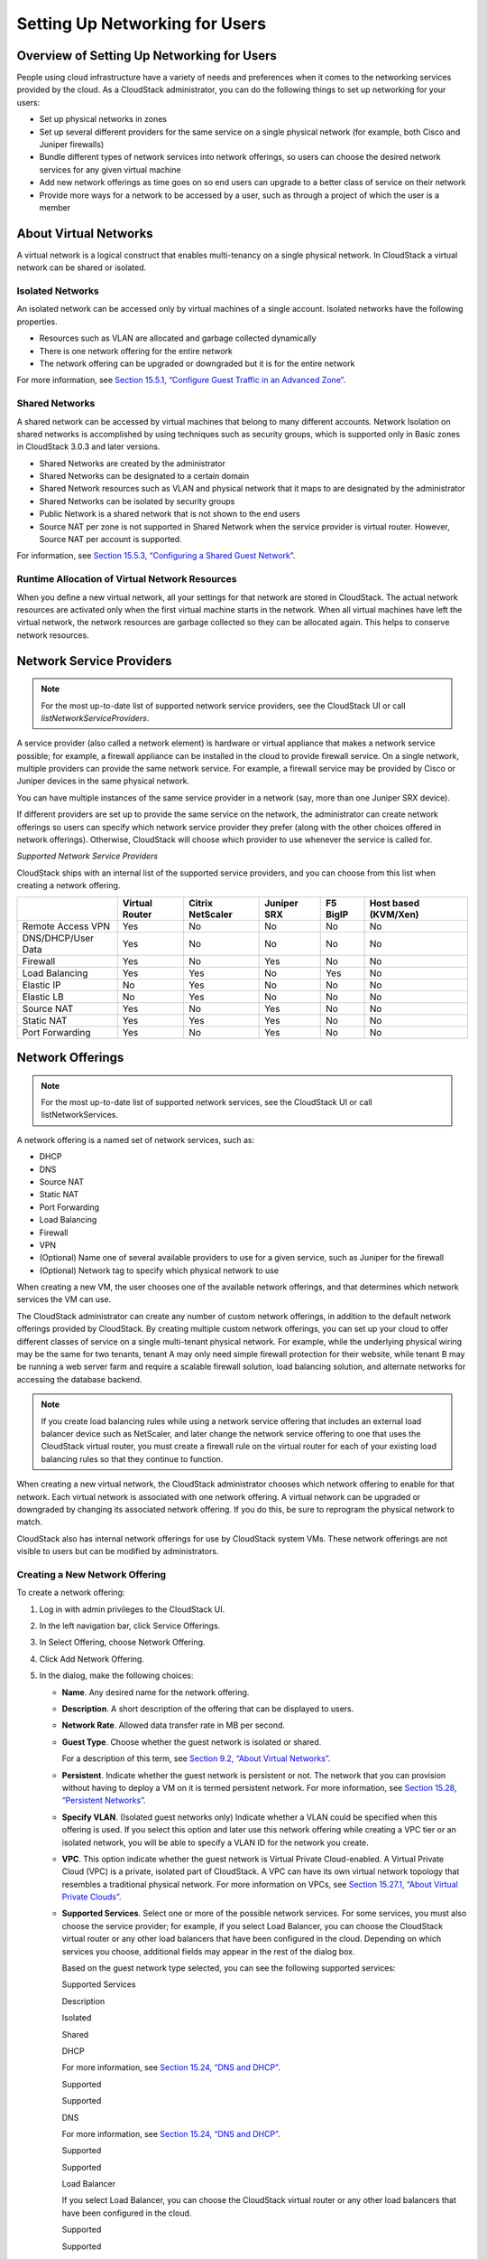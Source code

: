 .. Licensed to the Apache Software Foundation (ASF) under one
   or more contributor license agreements.  See the NOTICE file
   distributed with this work for additional information#
   regarding copyright ownership.  The ASF licenses this file
   to you under the Apache License, Version 2.0 (the
   "License"); you may not use this file except in compliance
   with the License.  You may obtain a copy of the License at
   http://www.apache.org/licenses/LICENSE-2.0
   Unless required by applicable law or agreed to in writing,
   software distributed under the License is distributed on an
   "AS IS" BASIS, WITHOUT WARRANTIES OR CONDITIONS OF ANY
   KIND, either express or implied.  See the License for the
   specific language governing permissions and limitations
   under the License.
   

Setting Up Networking for Users
===============================

Overview of Setting Up Networking for Users
------------------------------------------------

People using cloud infrastructure have a variety of needs and
preferences when it comes to the networking services provided by the
cloud. As a CloudStack administrator, you can do the following things to
set up networking for your users:

-  

   Set up physical networks in zones

-  

   Set up several different providers for the same service on a single
   physical network (for example, both Cisco and Juniper firewalls)

-  

   Bundle different types of network services into network offerings, so
   users can choose the desired network services for any given virtual
   machine

-  

   Add new network offerings as time goes on so end users can upgrade to
   a better class of service on their network

-  

   Provide more ways for a network to be accessed by a user, such as
   through a project of which the user is a member

About Virtual Networks
---------------------------

A virtual network is a logical construct that enables multi-tenancy on a
single physical network. In CloudStack a virtual network can be shared
or isolated.

Isolated Networks
~~~~~~~~~~~~~~~~~~~~~~~~

An isolated network can be accessed only by virtual machines of a single
account. Isolated networks have the following properties.

-  

   Resources such as VLAN are allocated and garbage collected
   dynamically

-  

   There is one network offering for the entire network

-  

   The network offering can be upgraded or downgraded but it is for the
   entire network

For more information, see `Section 15.5.1, “Configure Guest Traffic in
an Advanced Zone” <#configure-guest-traffic-in-advanced-zone>`__.

Shared Networks
~~~~~~~~~~~~~~~~~~~~~~

A shared network can be accessed by virtual machines that belong to many
different accounts. Network Isolation on shared networks is accomplished
by using techniques such as security groups, which is supported only in
Basic zones in CloudStack 3.0.3 and later versions.

-  

   Shared Networks are created by the administrator

-  

   Shared Networks can be designated to a certain domain

-  

   Shared Network resources such as VLAN and physical network that it
   maps to are designated by the administrator

-  

   Shared Networks can be isolated by security groups

-  

   Public Network is a shared network that is not shown to the end users

-  

   Source NAT per zone is not supported in Shared Network when the
   service provider is virtual router. However, Source NAT per account
   is supported.

For information, see `Section 15.5.3, “Configuring a Shared Guest
Network” <#creating-shared-network>`__.

Runtime Allocation of Virtual Network Resources
~~~~~~~~~~~~~~~~~~~~~~~~~~~~~~~~~~~~~~~~~~~~~~~~~~~~~~

When you define a new virtual network, all your settings for that
network are stored in CloudStack. The actual network resources are
activated only when the first virtual machine starts in the network.
When all virtual machines have left the virtual network, the network
resources are garbage collected so they can be allocated again. This
helps to conserve network resources.

Network Service Providers
------------------------------

.. note:: For the most up-to-date list of supported network service providers, see the CloudStack UI or call `listNetworkServiceProviders`.

A service provider (also called a network element) is hardware or
virtual appliance that makes a network service possible; for example, a
firewall appliance can be installed in the cloud to provide firewall
service. On a single network, multiple providers can provide the same
network service. For example, a firewall service may be provided by
Cisco or Juniper devices in the same physical network.

You can have multiple instances of the same service provider in a
network (say, more than one Juniper SRX device).

If different providers are set up to provide the same service on the
network, the administrator can create network offerings so users can
specify which network service provider they prefer (along with the other
choices offered in network offerings). Otherwise, CloudStack will choose
which provider to use whenever the service is called for.

*Supported Network Service Providers*

CloudStack ships with an internal list of the supported service
providers, and you can choose from this list when creating a network
offering.

+----------------------+-----------+------------+----------+-------------+-------------+
|                      | Virtual   | Citrix     | Juniper  | F5 BigIP    | Host based  |
|                      | Router    | NetScaler  | SRX      |             | (KVM/Xen)   |
+======================+===========+============+==========+=============+=============+
| Remote Access VPN    | Yes       | No         | No       | No          | No          |
+----------------------+-----------+------------+----------+-------------+-------------+
| DNS/DHCP/User Data   | Yes       | No         | No       | No          | No          |
+----------------------+-----------+------------+----------+-------------+-------------+
| Firewall             | Yes       | No         | Yes      | No          | No          |
+----------------------+-----------+------------+----------+-------------+-------------+
| Load Balancing       | Yes       | Yes        | No       | Yes         | No          |
+----------------------+-----------+------------+----------+-------------+-------------+
| Elastic IP           | No        | Yes        | No       | No          | No          |
+----------------------+-----------+------------+----------+-------------+-------------+
| Elastic LB           | No        | Yes        | No       | No          | No          |
+----------------------+-----------+------------+----------+-------------+-------------+
| Source NAT           | Yes       | No         | Yes      | No          | No          |
+----------------------+-----------+------------+----------+-------------+-------------+
| Static NAT           | Yes       | Yes        | Yes      | No          | No          |
+----------------------+-----------+------------+----------+-------------+-------------+
| Port Forwarding      | Yes       | No         | Yes      | No          | No          |
+----------------------+-----------+------------+----------+-------------+-------------+

Network Offerings
----------------------

.. note:: For the most up-to-date list of supported network services, see the CloudStack UI or call listNetworkServices.

A network offering is a named set of network services, such as:

-  

   DHCP

-  

   DNS

-  

   Source NAT

-  

   Static NAT

-  

   Port Forwarding

-  

   Load Balancing

-  

   Firewall

-  

   VPN

-  

   (Optional) Name one of several available providers to use for a given
   service, such as Juniper for the firewall

-  

   (Optional) Network tag to specify which physical network to use

When creating a new VM, the user chooses one of the available network
offerings, and that determines which network services the VM can use.

The CloudStack administrator can create any number of custom network
offerings, in addition to the default network offerings provided by
CloudStack. By creating multiple custom network offerings, you can set
up your cloud to offer different classes of service on a single
multi-tenant physical network. For example, while the underlying
physical wiring may be the same for two tenants, tenant A may only need
simple firewall protection for their website, while tenant B may be
running a web server farm and require a scalable firewall solution, load
balancing solution, and alternate networks for accessing the database
backend.

.. note:: If you create load balancing rules while using a network service offering that includes an external load balancer device such as NetScaler, and later change the network service offering to one that uses the CloudStack virtual router, you must create a firewall rule on the virtual router for each of your existing load balancing rules so that they continue to function.

When creating a new virtual network, the CloudStack administrator
chooses which network offering to enable for that network. Each virtual
network is associated with one network offering. A virtual network can
be upgraded or downgraded by changing its associated network offering.
If you do this, be sure to reprogram the physical network to match.

CloudStack also has internal network offerings for use by CloudStack
system VMs. These network offerings are not visible to users but can be
modified by administrators.

Creating a New Network Offering
~~~~~~~~~~~~~~~~~~~~~~~~~~~~~~~~~~~~~~

To create a network offering:

#. 

   Log in with admin privileges to the CloudStack UI.

#. 

   In the left navigation bar, click Service Offerings.

#. 

   In Select Offering, choose Network Offering.

#. 

   Click Add Network Offering.

#. 

   In the dialog, make the following choices:

   -  

      **Name**. Any desired name for the network offering.

   -  

      **Description**. A short description of the offering that can be
      displayed to users.

   -  

      **Network Rate**. Allowed data transfer rate in MB per second.

   -  

      **Guest Type**. Choose whether the guest network is isolated or
      shared.

      For a description of this term, see `Section 9.2, “About Virtual
      Networks” <#about-virtual-networks>`__.

   -  

      **Persistent**. Indicate whether the guest network is persistent
      or not. The network that you can provision without having to
      deploy a VM on it is termed persistent network. For more
      information, see `Section 15.28, “Persistent
      Networks” <#persistent-network>`__.

   -  

      **Specify VLAN**. (Isolated guest networks only) Indicate whether
      a VLAN could be specified when this offering is used. If you
      select this option and later use this network offering while
      creating a VPC tier or an isolated network, you will be able to
      specify a VLAN ID for the network you create.

   -  

      **VPC**. This option indicate whether the guest network is Virtual
      Private Cloud-enabled. A Virtual Private Cloud (VPC) is a private,
      isolated part of CloudStack. A VPC can have its own virtual
      network topology that resembles a traditional physical network.
      For more information on VPCs, see `Section 15.27.1, “About Virtual
      Private Clouds” <#vpc>`__.

   -  

      **Supported Services**. Select one or more of the possible network
      services. For some services, you must also choose the service
      provider; for example, if you select Load Balancer, you can choose
      the CloudStack virtual router or any other load balancers that
      have been configured in the cloud. Depending on which services you
      choose, additional fields may appear in the rest of the dialog
      box.

      Based on the guest network type selected, you can see the
      following supported services:

      Supported Services

      Description

      Isolated

      Shared

      DHCP

      For more information, see `Section 15.24, “DNS and
      DHCP” <#dns-dhcp>`__.

      Supported

      Supported

      DNS

      For more information, see `Section 15.24, “DNS and
      DHCP” <#dns-dhcp>`__.

      Supported

      Supported

      Load Balancer

      If you select Load Balancer, you can choose the CloudStack virtual
      router or any other load balancers that have been configured in
      the cloud.

      Supported

      Supported

      Firewall

      For more information, see the Administration Guide.

      Supported

      Supported

      Source NAT

      If you select Source NAT, you can choose the CloudStack virtual
      router or any other Source NAT providers that have been configured
      in the cloud.

      Supported

      Supported

      Static NAT

      If you select Static NAT, you can choose the CloudStack virtual
      router or any other Static NAT providers that have been configured
      in the cloud.

      Supported

      Supported

      Port Forwarding

      If you select Port Forwarding, you can choose the CloudStack
      virtual router or any other Port Forwarding providers that have
      been configured in the cloud.

      Supported

      Not Supported

      VPN

      For more information, see `Section 15.25, “Remote Access
      VPN” <#vpn>`__.

      Supported

      Not Supported

      User Data

      For more information, see `Section 20.2, “User Data and Meta
      Data” <#user-data-and-meta-data>`__.

      Not Supported

      Supported

      Network ACL

      For more information, see `Section 15.27.4, “Configuring Network
      Access Control List” <#configure-acl>`__.

      Supported

      Not Supported

      Security Groups

      For more information, see `Section 15.15.2, “Adding a Security
      Group” <#add-security-group>`__.

      Not Supported

      Supported

   -  

      **System Offering**. If the service provider for any of the
      services selected in Supported Services is a virtual router, the
      System Offering field appears. Choose the system service offering
      that you want virtual routers to use in this network. For example,
      if you selected Load Balancer in Supported Services and selected a
      virtual router to provide load balancing, the System Offering
      field appears so you can choose between the CloudStack default
      system service offering and any custom system service offerings
      that have been defined by the CloudStack root administrator.

      For more information, see `Section 8.2, “System Service
      Offerings” <#system-service-offerings>`__.

   -  

      **LB Isolation**: Specify what type of load balancer isolation you
      want for the network: Shared or Dedicated.

      **Dedicated**: If you select dedicated LB isolation, a dedicated
      load balancer device is assigned for the network from the pool of
      dedicated load balancer devices provisioned in the zone. If no
      sufficient dedicated load balancer devices are available in the
      zone, network creation fails. Dedicated device is a good choice
      for the high-traffic networks that make full use of the device's
      resources.

      **Shared**: If you select shared LB isolation, a shared load
      balancer device is assigned for the network from the pool of
      shared load balancer devices provisioned in the zone. While
      provisioning CloudStack picks the shared load balancer device that
      is used by the least number of accounts. Once the device reaches
      its maximum capacity, the device will not be allocated to a new
      account.

   -  

      **Mode**: You can select either Inline mode or Side by Side mode:

      **Inline mode**: Supported only for Juniper SRX firewall and BigF5
      load balancer devices. In inline mode, a firewall device is placed
      in front of a load balancing device. The firewall acts as the
      gateway for all the incoming traffic, then redirect the load
      balancing traffic to the load balancer behind it. The load
      balancer in this case will not have the direct access to the
      public network.

      **Side by Side**: In side by side mode, a firewall device is
      deployed in parallel with the load balancer device. So the traffic
      to the load balancer public IP is not routed through the firewall,
      and therefore, is exposed to the public network.

   -  

      **Associate Public IP**: Select this option if you want to assign
      a public IP address to the VMs deployed in the guest network. This
      option is available only if

      -  

         Guest network is shared.

      -  

         StaticNAT is enabled.

      -  

         Elastic IP is enabled.

      For information on Elastic IP, see `Section 15.11, “About Elastic
      IP” <#elastic-ip>`__.

   -  

      **Redundant router capability**: Available only when Virtual
      Router is selected as the Source NAT provider. Select this option
      if you want to use two virtual routers in the network for
      uninterrupted connection: one operating as the master virtual
      router and the other as the backup. The master virtual router
      receives requests from and sends responses to the user’s VM. The
      backup virtual router is activated only when the master is down.
      After the failover, the backup becomes the master virtual router.
      CloudStack deploys the routers on different hosts to ensure
      reliability if one host is down.

   -  

      **Conserve mode**: Indicate whether to use conserve mode. In this
      mode, network resources are allocated only when the first virtual
      machine starts in the network. When conservative mode is off, the
      public IP can only be used for a single service. For example, a
      public IP used for a port forwarding rule cannot be used for
      defining other services, such as StaticNAT or load balancing. When
      the conserve mode is on, you can define more than one service on
      the same public IP.

      .. note:: If StaticNAT is enabled, irrespective of the status of the conserve mode, no port forwarding or load balancing rule can be created for the IP. However, you can add the firewall rules by using the createFirewallRule command.

   -  

      **Tags**: Network tag to specify which physical network to use.

   -  

      **Default egress policy**: Configure the default policy for
      firewall egress rules. Options are Allow and Deny. Default is
      Allow if no egress policy is specified, which indicates that all
      the egress traffic is accepted when a guest network is created
      from this offering.

      To block the egress traffic for a guest network, select Deny. In
      this case, when you configure an egress rules for an isolated
      guest network, rules are added to allow the specified traffic.

#. 

   Click Add.

